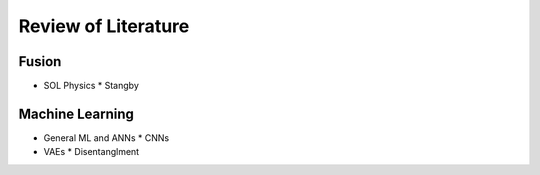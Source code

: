 Review of Literature
===================

Fusion
----

* SOL Physics 
  * Stangby 



Machine Learning 
-------

* General ML and ANNs 
  * CNNs
* VAEs
  * Disentanglment 
